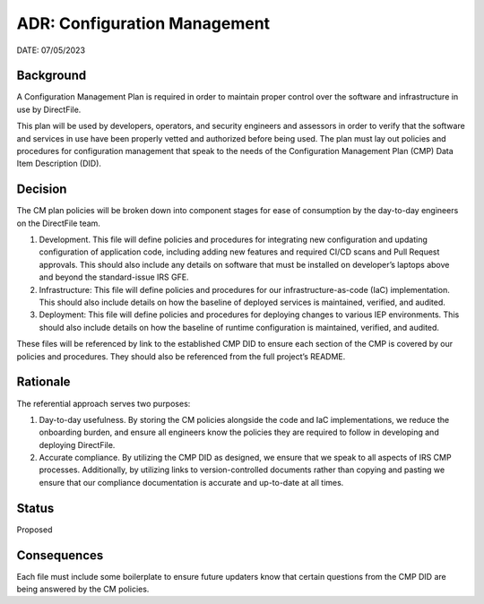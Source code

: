 ADR: Configuration Management
=============================

DATE: 07/05/2023

Background
----------

A Configuration Management Plan is required in order to maintain proper
control over the software and infrastructure in use by DirectFile.

This plan will be used by developers, operators, and security engineers
and assessors in order to verify that the software and services in use
have been properly vetted and authorized before being used. The plan
must lay out policies and procedures for configuration management that
speak to the needs of the Configuration Management Plan (CMP) Data Item
Description (DID).

Decision
--------

The CM plan policies will be broken down into component stages for ease
of consumption by the day-to-day engineers on the DirectFile team.

1. Development. This file will define policies and procedures for
   integrating new configuration and updating configuration of
   application code, including adding new features and required CI/CD
   scans and Pull Request approvals. This should also include any
   details on software that must be installed on developer’s laptops
   above and beyond the standard-issue IRS GFE.
2. Infrastructure: This file will define policies and procedures for our
   infrastructure-as-code (IaC) implementation. This should also include
   details on how the baseline of deployed services is maintained,
   verified, and audited.
3. Deployment: This file will define policies and procedures for
   deploying changes to various IEP environments. This should also
   include details on how the baseline of runtime configuration is
   maintained, verified, and audited.

These files will be referenced by link to the established CMP DID to
ensure each section of the CMP is covered by our policies and
procedures. They should also be referenced from the full project’s
README.

Rationale
---------

The referential approach serves two purposes:

1. Day-to-day usefulness. By storing the CM policies alongside the code
   and IaC implementations, we reduce the onboarding burden, and ensure
   all engineers know the policies they are required to follow in
   developing and deploying DirectFile.
2. Accurate compliance. By utilizing the CMP DID as designed, we ensure
   that we speak to all aspects of IRS CMP processes. Additionally, by
   utilizing links to version-controlled documents rather than copying
   and pasting we ensure that our compliance documentation is accurate
   and up-to-date at all times.

Status
------

Proposed

Consequences
------------

Each file must include some boilerplate to ensure future updaters know
that certain questions from the CMP DID are being answered by the CM
policies.
